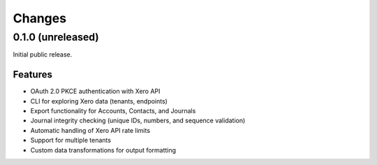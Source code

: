 Changes
=======

0.1.0 (unreleased)
------------------

Initial public release.

Features
^^^^^^^^

- OAuth 2.0 PKCE authentication with Xero API
- CLI for exploring Xero data (tenants, endpoints)
- Export functionality for Accounts, Contacts, and Journals
- Journal integrity checking (unique IDs, numbers, and sequence validation)
- Automatic handling of Xero API rate limits
- Support for multiple tenants
- Custom data transformations for output formatting
